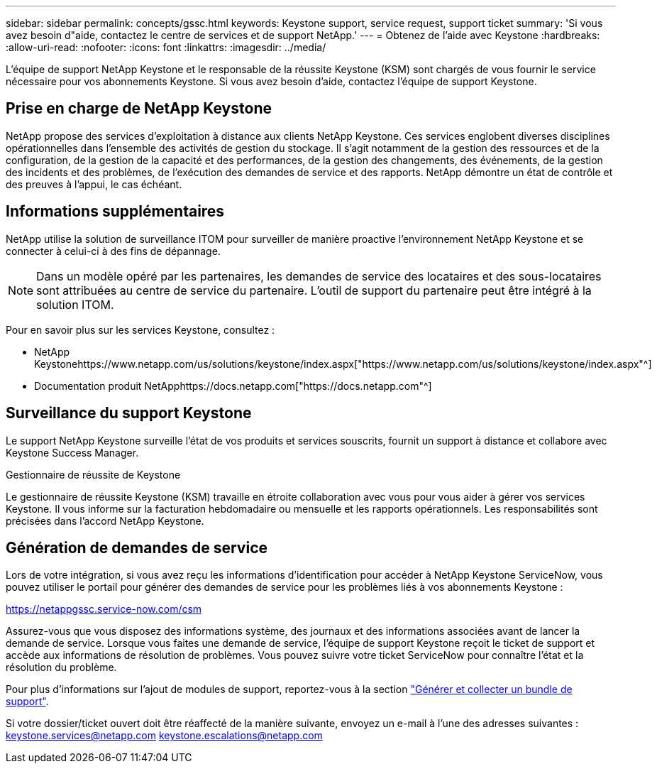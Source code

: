 ---
sidebar: sidebar 
permalink: concepts/gssc.html 
keywords: Keystone support, service request, support ticket 
summary: 'Si vous avez besoin d"aide, contactez le centre de services et de support NetApp.' 
---
= Obtenez de l'aide avec Keystone
:hardbreaks:
:allow-uri-read: 
:nofooter: 
:icons: font
:linkattrs: 
:imagesdir: ../media/


[role="lead"]
L'équipe de support NetApp Keystone et le responsable de la réussite Keystone (KSM) sont chargés de vous fournir le service nécessaire pour vos abonnements Keystone. Si vous avez besoin d'aide, contactez l'équipe de support Keystone.



== Prise en charge de NetApp Keystone

NetApp propose des services d'exploitation à distance aux clients NetApp Keystone. Ces services englobent diverses disciplines opérationnelles dans l'ensemble des activités de gestion du stockage. Il s'agit notamment de la gestion des ressources et de la configuration, de la gestion de la capacité et des performances, de la gestion des changements, des événements, de la gestion des incidents et des problèmes, de l'exécution des demandes de service et des rapports. NetApp démontre un état de contrôle et des preuves à l'appui, le cas échéant.



== Informations supplémentaires

NetApp utilise la solution de surveillance ITOM pour surveiller de manière proactive l'environnement NetApp Keystone et se connecter à celui-ci à des fins de dépannage.


NOTE: Dans un modèle opéré par les partenaires, les demandes de service des locataires et des sous-locataires sont attribuées au centre de service du partenaire. L'outil de support du partenaire peut être intégré à la solution ITOM.

Pour en savoir plus sur les services Keystone, consultez :

* NetApp Keystonehttps://www.netapp.com/us/solutions/keystone/index.aspx["https://www.netapp.com/us/solutions/keystone/index.aspx"^]
* Documentation produit NetApphttps://docs.netapp.com["https://docs.netapp.com"^]




== Surveillance du support Keystone

Le support NetApp Keystone surveille l'état de vos produits et services souscrits, fournit un support à distance et collabore avec Keystone Success Manager.

.Gestionnaire de réussite de Keystone
Le gestionnaire de réussite Keystone (KSM) travaille en étroite collaboration avec vous pour vous aider à gérer vos services Keystone. Il vous informe sur la facturation hebdomadaire ou mensuelle et les rapports opérationnels. Les responsabilités sont précisées dans l'accord NetApp Keystone.



== Génération de demandes de service

Lors de votre intégration, si vous avez reçu les informations d'identification pour accéder à NetApp Keystone ServiceNow, vous pouvez utiliser le portail pour générer des demandes de service pour les problèmes liés à vos abonnements Keystone :

https://netappgssc.service-now.com/csm[]

Assurez-vous que vous disposez des informations système, des journaux et des informations associées avant de lancer la demande de service. Lorsque vous faites une demande de service, l'équipe de support Keystone reçoit le ticket de support et accède aux informations de résolution de problèmes. Vous pouvez suivre votre ticket ServiceNow pour connaître l'état et la résolution du problème.

Pour plus d'informations sur l'ajout de modules de support, reportez-vous à la section link:../installation/monitor-health.html["Générer et collecter un bundle de support"].

Si votre dossier/ticket ouvert doit être réaffecté de la manière suivante, envoyez un e-mail à l'une des adresses suivantes : keystone.services@netapp.com keystone.escalations@netapp.com
